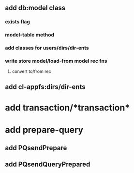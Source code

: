 ** add db:model class
*** exists flag
*** model-table method
*** add classes for users/dirs/dir-ents
*** write store model/load-from model rec fns 
**** convert to/from rec
** add cl-appfs:dirs/dir-ents
* add transaction/*transaction*
* add prepare-query
** add PQsendPrepare
** add PQsendQueryPrepared
